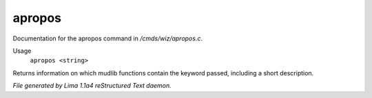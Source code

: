 apropos
********

Documentation for the apropos command in */cmds/wiz/apropos.c*.

Usage
   ``apropos <string>``

Returns information on which mudlib functions contain the
keyword passed, including a short description.

.. TAGS: RST



*File generated by Lima 1.1a4 reStructured Text daemon.*
